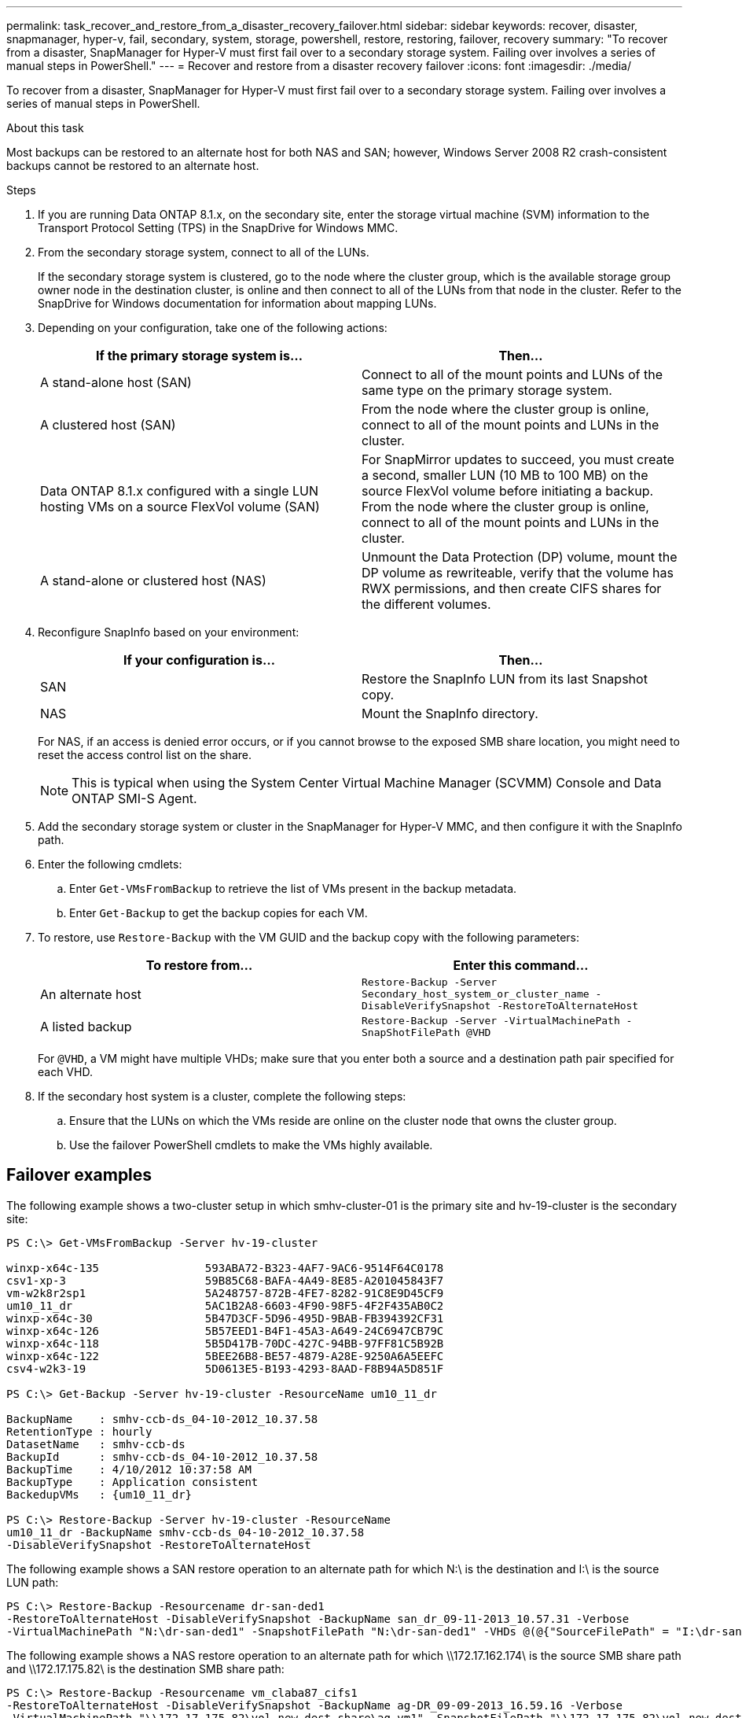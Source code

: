 ---
permalink: task_recover_and_restore_from_a_disaster_recovery_failover.html
sidebar: sidebar
keywords: recover, disaster, snapmanager, hyper-v, fail, secondary, system, storage, powershell, restore, restoring, failover, recovery
summary: "To recover from a disaster, SnapManager for Hyper-V must first fail over to a secondary storage system. Failing over involves a series of manual steps in PowerShell."
---
= Recover and restore from a disaster recovery failover
:icons: font
:imagesdir: ./media/

[.lead]
To recover from a disaster, SnapManager for Hyper-V must first fail over to a secondary storage system. Failing over involves a series of manual steps in PowerShell.

.About this task
Most backups can be restored to an alternate host for both NAS and SAN; however, Windows Server 2008 R2 crash-consistent backups cannot be restored to an alternate host.

.Steps
. If you are running Data ONTAP 8.1.x, on the secondary site, enter the storage virtual machine (SVM) information to the Transport Protocol Setting (TPS) in the SnapDrive for Windows MMC.
. From the secondary storage system, connect to all of the LUNs.
+
If the secondary storage system is clustered, go to the node where the cluster group, which is the available storage group owner node in the destination cluster, is online and then connect to all of the LUNs from that node in the cluster. Refer to the SnapDrive for Windows documentation for information about mapping LUNs.

. Depending on your configuration, take one of the following actions:
+
[options="header"]
|===
| If the primary storage system is...| Then...
a|
A stand-alone host (SAN)
a|
Connect to all of the mount points and LUNs of the same type on the primary storage system.
a|
A clustered host (SAN)
a|
From the node where the cluster group is online, connect to all of the mount points and LUNs in the cluster.
a|
Data ONTAP 8.1.x configured with a single LUN hosting VMs on a source FlexVol volume (SAN)
a|
For SnapMirror updates to succeed, you must create a second, smaller LUN (10 MB to 100 MB) on the source FlexVol volume before initiating a backup. From the node where the cluster group is online, connect to all of the mount points and LUNs in the cluster.
a|
A stand-alone or clustered host (NAS)
a|
Unmount the Data Protection (DP) volume, mount the DP volume as rewriteable, verify that the volume has RWX permissions, and then create CIFS shares for the different volumes.
|===

. Reconfigure SnapInfo based on your environment:
+
[options="header"]
|===
| If your configuration is...| Then...
a|
SAN
a|
Restore the SnapInfo LUN from its last Snapshot copy.
a|
NAS
a|
Mount the SnapInfo directory.
|===
For NAS, if an access is denied error occurs, or if you cannot browse to the exposed SMB share location, you might need to reset the access control list on the share.
+
NOTE: This is typical when using the System Center Virtual Machine Manager (SCVMM) Console and Data ONTAP SMI-S Agent.

. Add the secondary storage system or cluster in the SnapManager for Hyper-V MMC, and then configure it with the SnapInfo path.
. Enter the following cmdlets:
 .. Enter `Get-VMsFromBackup` to retrieve the list of VMs present in the backup metadata.
 .. Enter `Get-Backup` to get the backup copies for each VM.
. To restore, use `Restore-Backup` with the VM GUID and the backup copy with the following parameters:
+
[options="header"]
|===
| To restore from...| Enter this command...
a|
An alternate host
a|
`Restore-Backup -Server` `Secondary_host_system_or_cluster_name -DisableVerifySnapshot -RestoreToAlternateHost`
a|
A listed backup
a|
`Restore-Backup -Server -VirtualMachinePath -SnapShotFilePath @VHD`
|===
For `@VHD`, a VM might have multiple VHDs; make sure that you enter both a source and a destination path pair specified for each VHD.

. If the secondary host system is a cluster, complete the following steps:
 .. Ensure that the LUNs on which the VMs reside are online on the cluster node that owns the cluster group.
 .. Use the failover PowerShell cmdlets to make the VMs highly available.

== Failover examples

The following example shows a two-cluster setup in which smhv-cluster-01 is the primary site and hv-19-cluster is the secondary site:

----
PS C:\> Get-VMsFromBackup -Server hv-19-cluster

winxp-x64c-135                593ABA72-B323-4AF7-9AC6-9514F64C0178
csv1-xp-3                     59B85C68-BAFA-4A49-8E85-A201045843F7
vm-w2k8r2sp1                  5A248757-872B-4FE7-8282-91C8E9D45CF9
um10_11_dr                    5AC1B2A8-6603-4F90-98F5-4F2F435AB0C2
winxp-x64c-30                 5B47D3CF-5D96-495D-9BAB-FB394392CF31
winxp-x64c-126                5B57EED1-B4F1-45A3-A649-24C6947CB79C
winxp-x64c-118                5B5D417B-70DC-427C-94BB-97FF81C5B92B
winxp-x64c-122                5BEE26B8-BE57-4879-A28E-9250A6A5EEFC
csv4-w2k3-19                  5D0613E5-B193-4293-8AAD-F8B94A5D851F

PS C:\> Get-Backup -Server hv-19-cluster -ResourceName um10_11_dr

BackupName    : smhv-ccb-ds_04-10-2012_10.37.58
RetentionType : hourly
DatasetName   : smhv-ccb-ds
BackupId      : smhv-ccb-ds_04-10-2012_10.37.58
BackupTime    : 4/10/2012 10:37:58 AM
BackupType    : Application consistent
BackedupVMs   : {um10_11_dr}

PS C:\> Restore-Backup -Server hv-19-cluster -ResourceName
um10_11_dr -BackupName smhv-ccb-ds_04-10-2012_10.37.58
-DisableVerifySnapshot -RestoreToAlternateHost
----

The following example shows a SAN restore operation to an alternate path for which N:\ is the destination and I:\ is the source LUN path:

----
PS C:\> Restore-Backup -Resourcename dr-san-ded1
-RestoreToAlternateHost -DisableVerifySnapshot -BackupName san_dr_09-11-2013_10.57.31 -Verbose
-VirtualMachinePath "N:\dr-san-ded1" -SnapshotFilePath "N:\dr-san-ded1" -VHDs @(@{"SourceFilePath" = "I:\dr-san-ded1\Virtual Hard Disks\dr-san-ded1.vhdx"; "DestinationFilePath" = "N:\dr-san-ded1\Virtual Hard Disks\dr-san-ded1"})
----

The following example shows a NAS restore operation to an alternate path for which \\172.17.162.174\ is the source SMB share path and \\172.17.175.82\ is the destination SMB share path:

----
PS C:\> Restore-Backup -Resourcename vm_claba87_cifs1
-RestoreToAlternateHost -DisableVerifySnapshot -BackupName ag-DR_09-09-2013_16.59.16 -Verbose
-VirtualMachinePath "\\172.17.175.82\vol_new_dest_share\ag-vm1" -SnapshotFilePath "\\172.17.175.82\vol_new_dest_share\ag-vm1" -VHDs @(@{"SourceFilePath" = "\\172.17.162.174\vol_test_src_share\ag-vm1\Virtual Hard Disks\ag-vm1.vhdx"; "DestinationFilePath" = "\\172.17.175.82\vol_new_dest_share\ag-vm1\Virtual Hard Disks\ag-vm1.vhdx"})
----

*Related information*

https://library.netapp.com/ecm/ecm_download_file/ECMP1368826[Data ONTAP 8.2 Data Protection Online Backup and Recovery Guide for 7-Mode]

http://mysupport.netapp.com/documentation/productlibrary/index.html?productID=30049[NetApp Documentation: SnapDrive for Windows (current releases)]

http://docs.netapp.com/ontap-9/topic/com.netapp.doc.cdot-famg-cifs/home.html[SMB/CIFS Reference]
